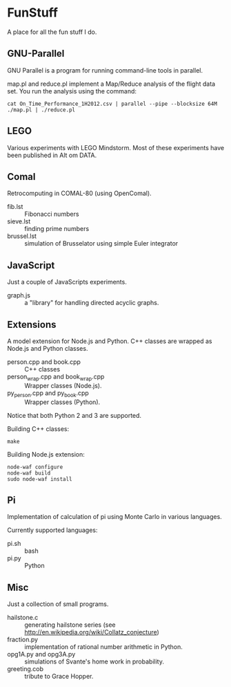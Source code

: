 * FunStuff
A place for all the fun stuff I do.

** GNU-Parallel
GNU Parallel is a program for running command-line tools in parallel.

map.pl and reduce.pl implement a Map/Reduce analysis of the flight
data set. You run the analysis
using the command:

#+BEGIN_EXAMPLE
    cat On_Time_Performance_1H2012.csv | parallel --pipe --blocksize 64M ./map.pl | ./reduce.pl
#+END_EXAMPLE

** LEGO
Various experiments with LEGO Mindstorm. Most of these experiments
have been published in Alt om DATA.

** Comal
Retrocomputing in COMAL-80 (using OpenComal).

  - fib.lst :: Fibonacci numbers
  - sieve.lst :: finding prime numbers
  - brussel.lst :: simulation of Brusselator using simple Euler integrator

** JavaScript
Just a couple of JavaScripts experiments.

  - graph.js :: a "library" for handling directed acyclic graphs.

** Extensions
A model extension for Node.js and Python. C++ classes are wrapped as Node.js and Python classes.

  - person.cpp and book.cpp :: C++ classes
  - person_wrap.cpp and book_wrap.cpp :: Wrapper classes (Node.js).
  - py_person.cpp and py_book.cpp :: Wrapper classes (Python).

Notice that both Python 2 and 3 are supported.

Building C++ classes:
#+BEGIN_EXAMPLE
make
#+END_EXAMPLE

Building Node.js extension:

#+BEGIN_EXAMPLE
node-waf configure
node-waf build
sudo node-waf install
#+END_EXAMPLE

** Pi
Implementation of calculation of pi using Monte Carlo in various
languages.

Currently supported languages:

  - pi.sh :: bash
  - pi.py :: Python 

** Misc
Just a collection of small programs.

  - hailstone.c :: generating hailstone series (see http://en.wikipedia.org/wiki/Collatz_conjecture)
  - fraction.py :: implementation of rational number arithmetic in Python.
  - opg1A.py and opg3A.py :: simulations of Svante's home work in probability.
  - greeting.cob :: tribute to Grace Hopper.
